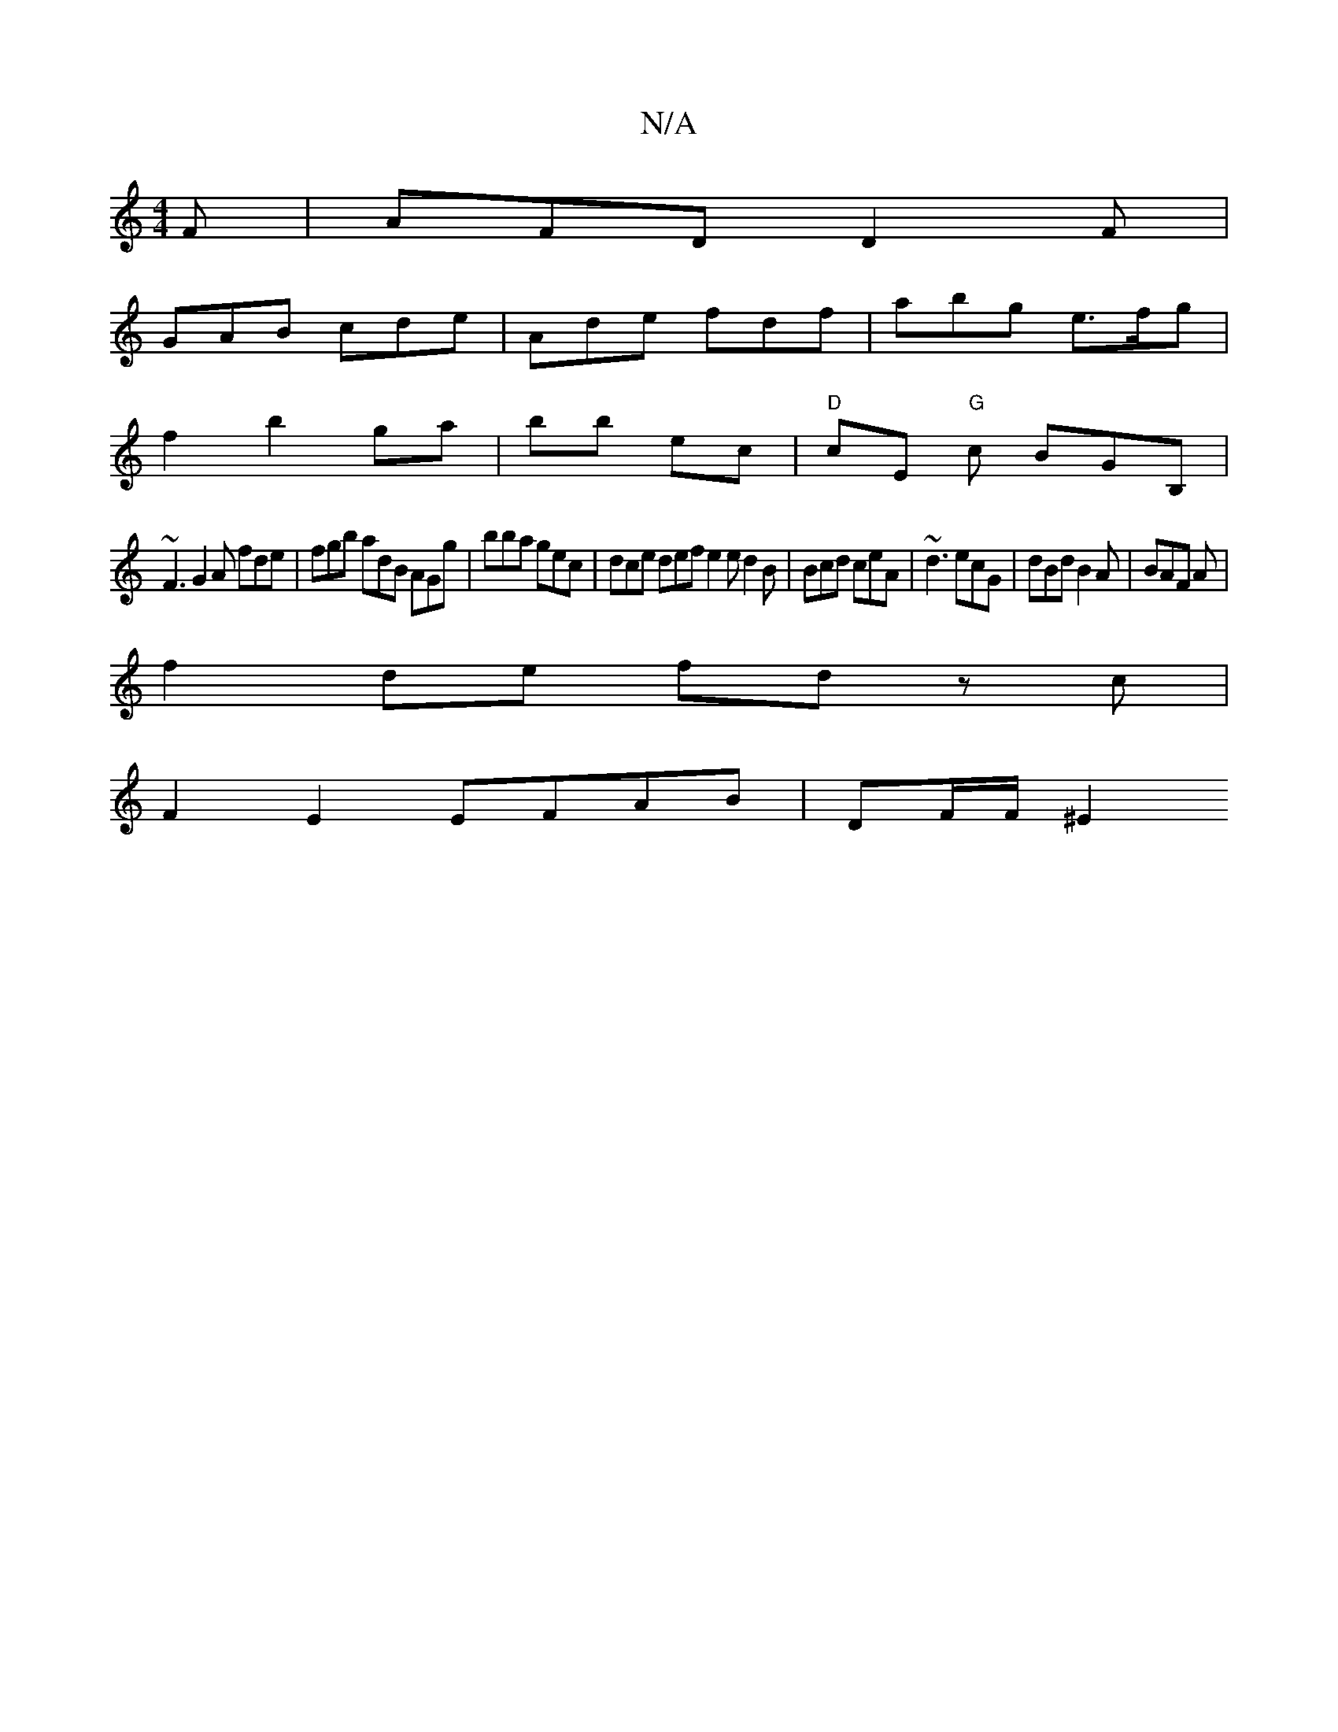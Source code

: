 X:1
T:N/A
M:4/4
R:N/A
K:Cmajor
2F | AFD D2 F |
GAB cde | Ade fdf | abg e>fg |
f2 b2 ga | bb ec | "D"cE "G"c1 BGB, |
~F3 G2A fde|fgb adB AGg|bba gec|dce def e2e d2B|Bcd ceA|~d3 ecG|dBd B2A|BAF A|
f2 de fd zc |
F2 E2 EFAB | DF/F/ ^E2